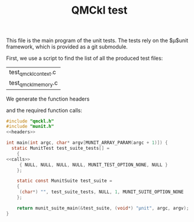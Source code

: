 #+TITLE: QMCkl test

This file is the main program of the unit tests. The tests rely on the
$\mu$unit framework, which is provided as a git submodule.

First, we use a script to find the list of all the produced test files:
#+NAME: test-files
#+BEGIN_SRC sh :exports none :results value
grep BEGIN_SRC *.org | \
    grep test_qmckl_ | \
    rev | \
    cut -d  ' ' -f 1 | \
    rev | \
    sort | \
    uniq
#+END_SRC

#+RESULTS: test-files
| test_qmckl_context.c |
| test_qmckl_memory.c  |

We generate the function headers
#+BEGIN_SRC sh :var files=test-files :exports output :results raw
echo "#+NAME: headers"
echo "#+BEGIN_SRC C :tangle no"
for file in $files
do
  routine=${file%.c}
  echo "MunitResult ${routine}();"
done
echo "#+END_SRC"
#+END_SRC

#+RESULTS:
#+NAME: headers
#+BEGIN_SRC C :tangle no
MunitResult test_qmckl_context();
MunitResult test_qmckl_memory();
#+END_SRC

and the required function calls:
#+BEGIN_SRC sh :var files=test-files :exports output :results raw
echo "#+NAME: calls"
echo "#+BEGIN_SRC C :tangle no"
for file in $files
do
  routine=${file%.c}
  echo "  { (char*) \"${routine}\", ${routine}, NULL,NULL,MUNIT_TEST_OPTION_NONE,NULL},"
done
echo "#+END_SRC"
#+END_SRC

#+RESULTS:
#+NAME: calls
#+BEGIN_SRC C :tangle no
  { (char*) "test_qmckl_context", test_qmckl_context, NULL,NULL,MUNIT_TEST_OPTION_NONE,NULL},
  { (char*) "test_qmckl_memory", test_qmckl_memory, NULL,NULL,MUNIT_TEST_OPTION_NONE,NULL},
#+END_SRC

#+BEGIN_SRC C :comments link :noweb yes :tangle test_qmckl.c 
#include "qmckl.h"
#include "munit.h"
<<headers>>

int main(int argc, char* argv[MUNIT_ARRAY_PARAM(argc + 1)]) {
  static MunitTest test_suite_tests[] =
    {
<<calls>>
     { NULL, NULL, NULL, NULL, MUNIT_TEST_OPTION_NONE, NULL }
    };

    static const MunitSuite test_suite =
    {
     (char*) "", test_suite_tests, NULL, 1, MUNIT_SUITE_OPTION_NONE
    };

    return munit_suite_main(&test_suite, (void*) "µnit", argc, argv);
}
#+END_SRC
